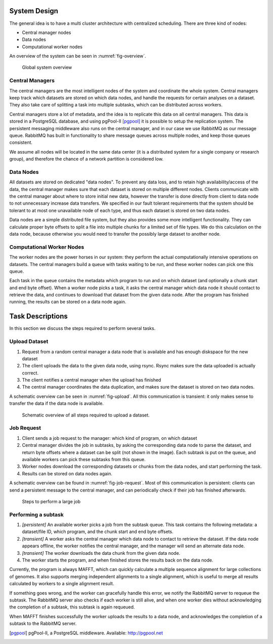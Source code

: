 .. _section-system-design:

=============
System Design
=============

The general idea is to have a multi cluster architecture with centralized 
scheduling. There are three kind of nodes:

* Central manager nodes
* Data nodes
* Computational worker nodes

An overview of the system can be seen in :numref:`fig-overview`.

.. _fig-overview:

.. figure:: img/overview.png
    :scale: 50 %

    Global system overview

Central Managers
================

The central managers are the most intelligent nodes of the system and 
coordinate the whole system. Central managers keep track which datasets are 
stored on which data nodes, and handle the requests for certain analyses
on a dataset. They also take care of splitting a task into multiple subtasks, 
which can be distributed across workers.

Central managers store a lot of metadata, and the idea is to replicate this 
data on all central managers. This data is stored in a PostgreSQL database, and
using pgPool-II [pgpool]_ it is possible to setup the replication system. The 
persistent messaging middleware also runs on the central manager, and in our 
case we use RabbitMQ as our message queue. RabbitMQ has built in functionality 
to share message queues across multiple nodes, and keep those queues 
consistent. 

We assume all nodes will be located in the same data center (it is a 
distributed system for a single company or research group), and therefore the 
chance of a network partition is considered low.

Data Nodes
==========

All datasets are stored on dedicated "data nodes". To prevent any data loss, 
and to retain high availability/access of the data, the central manager makes sure
that each dataset is stored on multiple different nodes. Clients communicate with
the central manager about where to store initial new data, however the transfer is
done directly from client to data node to not unnecessary increase data 
transfers. We specified in our fault tolerant requirements that the system 
should be tolerant to at most one unavailable node of each type, and thus each 
dataset is stored on two data nodes.

Data nodes are a simple distributed file system, but they also provides some 
more intelligent functionality. They can calculate proper byte offsets to split
a file into multiple chunks for a limited set of file types. We do this 
calculation on the data node, because otherwise you would need to transfer the 
possibly large dataset to another node.

Computational Worker Nodes
==========================

The worker nodes are the power horses in our system: they perform the actual 
computationally intensive operations on datasets. The central managers build a 
queue with tasks waiting to be run, and these worker nodes can pick one this 
queue. 

Each task in the queue contains the metadata which program to run and on which 
dataset (and optionally a chunk start and end byte offset). When a worker node 
picks a task, it asks the central manager which data node it should contact to 
retrieve the data, and continues to download that dataset from the given data 
node. After the program has finished running, the results can be stored on a 
data node again.

.. _section-tasks:

=================
Task Descriptions
=================

In this section we discuss the steps required to perform several tasks. 

Upload Dataset
==============

1. Request from a random central manager a data node that is available and has 
   enough diskspace for the new dataset
2. The client uploads the data to the given data node, using rsync. Rsync makes
   sure the data uploaded is actually correct.
3. The client notifies a central manager when the upload has finished
4. The central manager coordinates the data duplication, and makes sure the 
   dataset is stored on two data nodes.

A schematic overview can be seen in :numref:`fig-upload`. All this 
communication is transient: it only makes sense to transfer the data if the 
data node is available.

.. _fig-upload:

.. figure:: img/upload.png
    :scale: 50 %

    Schematic overview of all steps required to upload a dataset.


Job Request
===========

1. Client sends a job request to the manager: which kind of program, on which 
   dataset
2. Central manager divides the job in subtasks, by asking the corresponding
   data node to parse the dataset, and return byte offsets where a dataset can
   be split (not shown in the image). Each subtask is put on the queue, and 
   available workers can pick these subtasks from this queue.
3. Worker nodes download the corresponding datasets or chunks from the data 
   nodes, and start performing the task.
4. Results can be stored on data nodes again.

A schematic overview can be found in :numref:`fig-job-request`. Most of this 
communication is persistent: clients can send a persistent message to the 
central manager, and can periodically check if their job has finished 
afterwards. 

.. _fig-job-request:

.. figure:: img/job_request.png
    :scale: 50 %

    Steps to perform a large job

Performing a subtask
====================

1. *[persistent]* An available worker picks a job from the subtask queue. This task contains
   the following metadata: a dataset/file ID, which program, and the chunk
   start and end byte offsets.
2. *[transient]* A worker asks the central manager which data node to contact to retrieve the
   dataset. If the data node appears offline, the worker notifies the central
   manager, and the manager will send an alternate data node. 
3. *[transient]* The worker downloads the data chunk from the given data node.
4. The worker starts the program, and when finished stores the results back on
   the data node.

Currently, the program is always MAFFT, which can quickly calculate a multiple 
sequence alignment for large collections of genomes. It also supports merging
independent alignments to a single alignment, which is useful to merge all
results calculated by workers to a single alignment result.

If something goes wrong, and the worker can gracefully handle this error, we
notify the RabbitMQ server to requeue the subtask. The RabbitMQ server also 
checks if each worker is still alive, and when one worker dies without 
acknowledging the completion of a subtask, this subtask is again requeued.

When MAFFT finishes successfully the worker uploads the results to a data
node, and acknowledges the completion of a subtask to the RabbitMQ server.

.. [pgpool]
    pgPool-II, a PostgreSQL middleware. Available: http://pgpool.net
